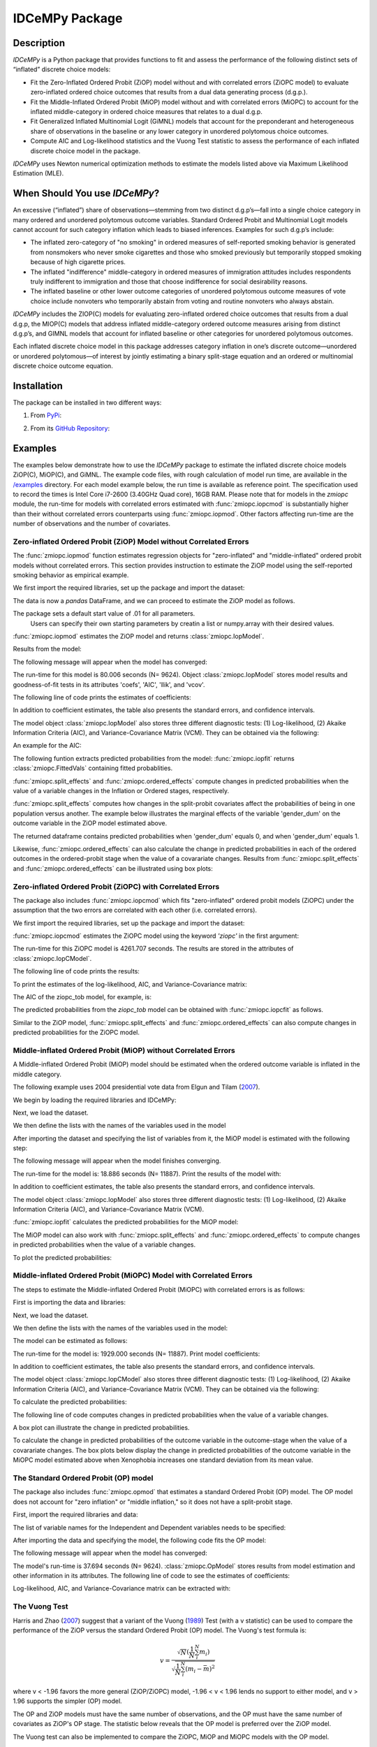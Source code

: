 ***************
IDCeMPy Package
***************

Description
===========
`IDCeMPy` is a Python package that provides functions to fit and assess the performance of the following distinct
sets of “inflated” discrete choice models:

* Fit the Zero-Inflated Ordered Probit (ZiOP) model without and with correlated errors (ZiOPC model) to evaluate zero-inflated ordered choice outcomes that results from a dual data generating process (d.g.p.).

* Fit the Middle-Inflated Ordered Probit (MiOP) model without and with correlated errors (MiOPC) to account for the inflated middle-category in ordered choice measures that relates to a dual d.g.p.

* Fit Generalized Inflated Multinomial Logit (GiMNL) models that account for the preponderant and heterogeneous share of observations in the baseline or any lower category in unordered polytomous choice outcomes.

* Compute AIC and Log-likelihood statistics and the Vuong Test statistic to assess the performance of each inflated discrete choice model in the package.

`IDCeMPy` uses Newton numerical optimization methods to estimate the models listed above via Maximum Likelihood Estimation (MLE).

When Should You use `IDCeMPy`?
==============================

An excessive (“inflated”) share of observations—stemming from two distinct d.g.p’s—fall into a single choice category in many ordered and unordered polytomous outcome variables.
Standard Ordered Probit and Multinomial Logit models cannot account for such category inflation which leads to biased inferences. Examples for such d.g.p’s include:

* The inflated zero-category of "no smoking" in ordered measures of self-reported smoking behavior is generated from nonsmokers who never smoke cigarettes and those who smoked previously but temporarily stopped smoking because of high cigarette prices.

* The inflated "indifference" middle-category in ordered measures of immigration attitudes includes respondents truly indifferent to immigration and those that choose indifference for social desirability reasons.

* The inflated baseline or other lower outcome categories of unordered polytomous outcome measures of vote choice include nonvoters who temporarily abstain from voting and routine nonvoters who always abstain.

`IDCeMPy` includes the ZIOP(C) models for evaluating zero-inflated ordered choice outcomes that results from a dual d.g.p, the MIOP(C) models that address inflated middle-category ordered outcome measures arising from distinct d.g.p’s, and GIMNL models that account for inflated baseline or other categories for unordered polytomous outcomes.

Each inflated discrete choice model in this package addresses category inflation in one’s discrete outcome—unordered or unordered polytomous—of interest by jointly estimating a binary split-stage equation and an ordered or multinomial discrete choice outcome equation.

Installation
============
The package can be installed in two different ways:

1. From `PyPi <https://pypi.org/project/idcempy/>`__:

.. testcode::

  $  pip install idcempy

2. From its `GitHub Repository <https://github.com/hknd23/idcempy/>`__:

.. testcode::

  $  git clone https://github.com/hknd23/idcempy.git
  $  cd idcempy
  $  python setup.py install

Examples
========

The examples below demonstrate how to use the `IDCeMPy` package to estimate the inflated discrete choice models ZiOP(C), MiOP(C), and GiMNL.
The example code files, with rough calculation of model run time, are available in the `/examples <https://github.com/hknd23/idcempy/tree/main/examples>`__ directory.
For each model example below, the run time is available as reference point. The specification used to record the times is Intel Core i7-2600 (3.40GHz Quad core), 16GB RAM.
Please note that for models in the `zmiopc` module, the run-time for models with correlated errors estimated with :func:`zmiopc.iopcmod` is substantially higher
than their without correlated errors counterparts using :func:`zmiopc.iopmod`. Other factors affecting run-time are the number of observations and the number of covariates.

Zero-inflated Ordered Probit (ZiOP) Model without Correlated Errors
-------------------------------------------------------------------
The :func:`zmiopc.iopmod` function estimates regression objects for "zero-inflated" and "middle-inflated" ordered probit models without correlated errors.
This section provides instruction to estimate the ZiOP model using the self-reported smoking behavior as empirical example.

We first import the required libraries, set up the package and import the dataset:

.. testcode::

  # Import the necessary libraries and package
  import pandas as pd
  import urllib
  from idcempy import zmiopc

  # Import the "Youth Tobacco Consumption" dataset as a pandas.DataFrame
  url='https://github.com/hknd23/zmiopc/blob/main/data/tobacco_cons.csv'
  data = pd.read_csv(url)

The data is now a `pandas` DataFrame, and we can proceed to estimate the ZiOP model as follows.

.. testcode::

  # First, define a list of variable names of X, Z, and Y.
  # X = Column names of covariates (from `DataFrame`) used in ordered probit stage.
  # Z = Column names of covariates (from `DataFrame`) used in split-population stage.
  # Y = Column name of ordinal outcome variable (from `DataFrame`).

  X = ['age', 'grade', 'gender_dum']
  Z = ['gender_dum']
  Y = ['cig_count']

The package sets a default start value of .01 for all parameters.
 Users can specify their own starting parameters by creatin a list or numpy.array with their desired values.

:func:`zmiopc.iopmod` estimates the ZiOP model and returns :class:`zmiopc.IopModel`.

.. testcode::

   # Model estimation:

   ziop_tob= zmiopc.iopmod('ziop', data, X, Y, Z, method = 'bfgs', weights = 1, offsetx = 0, offsetz = 0)

   # 'ziop' = model to be estimated. In this case 'ziop'
   # data = name of Pandas DataFrame
   # X = variables in the ordered probit stage.
   # Y = dependent variable.
   # Z = variables in the inflation stage.
   # method = method for optimization.  By default set to 'bfgs'
   # weights = weights.
   # offsetx = offset of X.  By Default is zero.
   # offsetz = offset of z


Results from the model:

The following message will appear when the model has converged:

.. testoutput::

         Warning: Desired error not necessarily achieved due to precision loss.
         Current function value: 5060.160903
         Iterations: 79
         Function evaluations: 1000
         Gradient evaluations: 100

The run-time for this model is 80.006 seconds (N= 9624).
Object :class:`zmiopc.IopModel` stores model results and goodness-of-fit tests in its attributes 'coefs', 'AIC', 'llik', and 'vcov'.

The following line of code prints the estimates of coefficients:

.. testcode::

   print(ziop_tob.coefs)

.. testoutput::

                            Coef        SE      tscore        p           2.5%      97.5%
   cut1                   1.693797  0.054383  31.145912  0.000000e+00   1.587207   1.800387
   cut2                  -0.757830  0.032290 -23.469359  0.000000e+00  -0.821119  -0.694542
   cut3                  -1.804483  0.071237 -25.330846  0.000000e+00  -1.944107  -1.664860
   cut4                  -0.691907  0.052484 -13.183210  0.000000e+00  -0.794775  -0.589038
   Inflation: int         4.161455  3.864721   1.076780  2.815784e-01  -3.413398  11.736309
   Inflation: gender_dum -3.462848  3.857160  -0.897772  3.693074e-01 -11.022881   4.097185
   Ordered: age          -0.029139  0.013290  -2.192508  2.834282e-02  -0.055187  -0.003090
   Ordered: grade         0.177897  0.012133  14.661952  0.000000e+00   0.154116   0.201678
   Ordered: gender_dum    0.206509  0.034914   5.914823  3.322323e-09   0.138078   0.274940

In addition to coefficient estimates, the table also presents the standard errors, and confidence intervals.

The model object :class:`zmiopc.IopModel` also stores three different diagnostic tests: (1) Log-likelihood, (2) Akaike Information Criteria (AIC), and Variance-Covariance Matrix (VCM).
They can be obtained via the following:

.. testcode::

  print(ziop_tob.llik)
  print(ziop_tob.AIC)
  print(ziop_tob.vcov)

An example for the AIC:

.. testcode::

  print(ziop_tob.AIC)

.. testoutput::

  10138.321806674261

The following funtion extracts predicted probabilities from the model:
:func:`zmiopc.iopfit` returns :class:`zmiopc.FittedVals` containing fitted probablities.

.. testcode::

  fittedziop = ziopc.iopfit(ziop_tob)

  # Print the predicted probabilities
  print(fittedziopc.responsefull)

.. testoutput::

  array[[0.8822262  0.06879832 0.01455244 0.0242539  0.01016914]
 [0.84619828 0.08041296 0.01916279 0.03549797 0.01872801]
 [0.93105632 0.04349743 0.00831396 0.0127043  0.004428  ]
 ...
 [0.73347708 0.1291157  0.03295816 0.06500889 0.03944016]
 [0.87603805 0.06808193 0.01543795 0.02735256 0.01308951]
 [0.82681957 0.08778215 0.02153509 0.04095753 0.02290566]]

:func:`zmiopc.split_effects` and :func:`zmiopc.ordered_effects` compute changes in predicted probabilities when the value of a variable changes in the Inflation or Ordered stages, respectively.

:func:`zmiopc.split_effects` computes how changes in the split-probit covariates affect the probabilities of
being in one population versus another. The example below illustrates the marginal effects of the variable
'gender_dum' on the outcome variable in the ZiOP model estimated above.

.. testcode::

    ziopcgender = zmiopc.split_effects(ziop_tob, 1, nsims = 10000)

The returned dataframe contains predicted probabilities when 'gender_dum' equals 0, and when 'gender_dum' equals 1.

Likewise, :func:`zmiopc.ordered_effects` can also calculate the change in predicted probabilities in each of the ordered outcomes in the ordered-probit stage when the value of a covarariate changes.
Results from :func:`zmiopc.split_effects` and :func:`zmiopc.ordered_effects` can be illustrated using box plots:

.. testcode::

    gender = zmiopc.ordered_effects(ziop_tob, 2, nsims = 10000)

    # The box plot from the results:
    gender.plot.box(grid='False')

Zero-inflated Ordered Probit (ZiOPC) with Correlated Errors
-----------------------------------------------------------

The package also includes :func:`zmiopc.iopcmod` which fits "zero-inflated" ordered probit models (ZiOPC) under the assumption that the two errors are correlated with each other (i.e. correlated errors).

We first import the required libraries, set up the package and import the dataset:

.. testcode::

  # Import the necessary libraries and IDCeMPy.
  import pandas as pd
  import urllib
  from idcempy import zmiopc

  # Import the "Youth Tobacco Consumption" dataset.
  url='https://github.com/hknd23/zmiopc/blob/main/data/tobacco_cons.csv'

  # Define a `Pandas` DataFrame.
  data = pd.read_stata(url)

.. testcode::

  # First, define a list of variable names of X, Z, and Y.
  # X = Column names of covariates (from `DataFrame`) used in ordered probit stage.
  # Z = Column names of covariates (from `DataFrame`) used in split-population stage.
  # Y = Column name of ordinal outcome variable (from `DataFrame`).

  X = ['age', 'grade', 'gender_dum']
  Z = ['gender_dum']
  Y = ['cig_count']

:func:`zmiopc.iopcmod` estimates the ZiOPC model using the keyword `'ziopc'` in the first argument:

.. testcode::

    ziopc_tob = zmiopc.iopcmod('ziopc', data, X, Y, Z, method = 'bfgs', weights = 1, offsetx = 0, offsetz = 0)

   # 'ziopc' = model to be estimated. In this case 'ziopc'
   # data = name of Pandas DataFrame
   # X = variables in the ordered probit stage.
   # Y = dependent variable.
   # Z = variables in the inflation stage.
   # method = method for optimization.  By default set to 'bfgs'
   # weights = weights.
   # offsetx = offset of X.  By Default is zero.
   # offsetz = offset of z

The run-time for this ZiOPC model is 4261.707 seconds. The results are stored in the attributes of :class:`zmiopc.IopCModel`.

.. testoutput::

         Current function value: 5060.051910
         Iterations: 119
         Function evaluations: 1562
         Gradient evaluations: 142

The following line of code prints the results:

.. testcode::

    print(ziopc_tob.coefs)

.. testoutput::

                            Coef        SE     tscore             p       2.5%      97.5%
   cut1                   1.696160  0.044726  37.923584  0.000000e+00   1.608497   1.783822
   cut2                  -0.758095  0.033462 -22.655678  0.000000e+00  -0.823679  -0.692510
   cut3                  -1.812077  0.060133 -30.134441  0.000000e+00  -1.929938  -1.694217
   cut4                  -0.705836  0.041432 -17.036110  0.000000e+00  -0.787043  -0.624630
   Inflation: int         9.538072  3.470689   2.748178  5.992748e-03   2.735521  16.340623
   Inflation: gender_dum -9.165963  3.420056  -2.680062  7.360844e-03 -15.869273  -2.462654
   Ordered: age          -0.028606  0.008883  -3.220369  1.280255e-03  -0.046016  -0.011196
   Ordered: grade         0.177541  0.010165  17.465452  0.000000e+00   0.157617   0.197465
   Ordered: gender_dum    0.602136  0.053084  11.343020  0.000000e+00   0.498091   0.706182
   rho                   -0.415770  0.074105  -5.610526  2.017123e-08  -0.561017  -0.270524

To print the estimates of the log-likelihood, AIC, and Variance-Covariance matrix:

.. testcode::

  # Print Log-Likelihood
  print(ziopc_tob.llik)

  # Print AIC
  print(ziopc_tob.AIC)

  # Print VCOV matrix
  print(ziopc_tob.vcov)

The AIC of the ziopc_tob model, for example, is:

.. testoutput::

  10140.103819465658

The predicted probabilities from the `ziopc_tob` model can be obtained with :func:`zmiopc.iopcfit` as follows.

.. testcode::

  # Define the model for which you want to estimate the predicted probabilities
  fittedziopc = zmiopc.iopcfit(ziopc_tob)

  # Print predicted probabilities
  print(fittedziopc.responsefull)

.. testoutput::

  array[[0.88223509 0.06878162 0.01445941 0.0241296  0.01039428]
 [0.84550989 0.08074461 0.01940226 0.03589458 0.01844865]
 [0.93110954 0.04346074 0.00825639 0.01264189 0.00453143]
 ...
 [0.73401588 0.12891071 0.03267436 0.06438928 0.04000977]
 [0.87523652 0.06888286 0.01564958 0.0275354  0.01269564]
 [0.82678185 0.0875059  0.02171135 0.04135142 0.02264948]]

Similar to the ZiOP model, :func:`zmiopc.split_effects` and :func:`zmiopc.ordered_effects` can also compute changes in predicted probabilities for the ZiOPC model.

.. testcode::

  ziopcgender = zmiopc.split_effects(ziopc_tob, 1, nsims = 10000)

.. testcode::

  # Calculate change in predicted probabilities
  gender = zmiopc.ordered_effects(ziopc_tob, 1, nsims = 10000)

  # Box-plot of precicted probabilities
  gender.plot.box(grid='False')

Middle-inflated Ordered Probit (MiOP) without Correlated Errors
---------------------------------------------------------------

A Middle-inflated Ordered Probit (MiOP) model should be estimated when the ordered outcome variable is inflated in the middle category.

The following example uses 2004 presidential vote data from Elgun and Tilam (`2007 <https://journals.sagepub.com/doi/10.1177/1065912907305684>`_).

We begin by loading the required libraries and IDCeMPy:

.. testcode::

  # Import the necessary libraries and IDCeMPy.
  import pandas as pd
  import urllib
  from idcempy import zmiopc

Next, we load the dataset.

.. testcode::

  # Import and read the dataset
  url = 'https://github.com/hknd23/idcempy/raw/main/data/EUKnowledge.dta'

  # Define a `Pandas` DataFrame
  data = pd_read.stata(url)

We then define the lists with the names of the variables used in the model

.. testcode::

  # First, define a list of variable names of X, Z, and Y.
  # X = Column names of covariates (from `DataFrame`) used in ordered probit stage.
  # Z = Column names of covariates (from `DataFrame`) used in split-population stage.
  # Y = Column name of ordinal outcome variable (from `DataFrame`).

  X = ['Xenophobia', 'discuss_politics']
  Z = ['discuss_politics', 'EU_Know_ob']
  Y = ['EU_support_ET']

After importing the dataset and specifying the list of variables from it, the MiOP model is estimated with the following step:

.. testcode::

 # Model estimation:
 miop_EU = zmiopc.iopmod('miop', data, X, Y, Z, method = 'bfgs', weights = 1,offsetx = 0, offsetz = 0)

 # 'miop' = Type of model to be estimated. In this case 'miop'
 # data = name of Pandas DataFrame
 # X = variables in the ordered probit stage.
 # Y = dependent variable.
 # Z = variables in the inflation stage.
 # method = method for optimization.  By default set to 'bfgs'
 # weights = weights.
 # offsetx = offset of X.  By Default is zero.
 # offsetz = offset of z

The following message will appear when the model finishes converging.

.. testoutput::

         Warning: Desired error not necessarily achieved due to precision loss.
         Current function value: 10857.695490
         Iterations: 37
         Function evaluations: 488
         Gradient evaluations: 61

The run-time for the model is: 18.886 seconds (N= 11887). Print the results of the model with:

.. testcode::

   print(miop_EU.coefs)

.. testoutput::

                                 Coef        SE       tscore         p         2.5%     97.5%
   cut1                        -1.159621  0.049373 -23.487133  0.000000e+00 -1.256392 -1.062851
   cut2                        -0.352743  0.093084  -3.789492  1.509555e-04 -0.535188 -0.170297
   Inflation: int              -0.236710  0.079449  -2.979386  2.888270e-03 -0.392431 -0.080989
   Inflation: discuss_politics  0.190595  0.035918   5.306454  1.117784e-07  0.120197  0.260993
   Inflation: EU_Know_obj       0.199574  0.020308   9.827158  0.000000e+00  0.159770  0.239379
   Ordered: Xenophobia         -0.663551  0.044657 -14.858898  0.000000e+00 -0.751079 -0.576024
   Ordered: discuss_politics    0.023784  0.029365   0.809964  4.179609e-01 -0.033770  0.081339

In addition to coefficient estimates, the table also presents the standard errors, and confidence intervals.

The model object :class:`zmiopc.IopModel` also stores three different diagnostic tests: (1) Log-likelihood, (2) Akaike Information Criteria (AIC), and Variance-Covariance Matrix (VCM).

.. testcode::

   # Print estimates of LL, AIC and VCOV

   # Print Log-Likelihood
   print(miop_EU.llik)

   # Print AIC
   print(miop_EU.AIC)

   # Print VCOV
   print(miop_EU.vcov)


:func:`zmiopc.iopfit` calculates the predicted probabilities for the MiOP model:

.. testcode::

   # Define the model for which you want to estimate the predicted probabilities
   fittedmiop = zmiopc.iopfit(miop_EU)

   # Print predicted probabilities
   print(fittedmiop.responsefull)

The MiOP model can also work with :func:`zmiopc.split_effects` and :func:`zmiopc.ordered_effects` to compute changes in predicted probabilities when the value of a variable changes.

.. testcode::

    # Define model from which predicted probabilities will be estimated and the number of simulations.
    miopxeno = zmiopc.split_effects(miop_EU, 1, nsims = 10000)

To plot the predicted probabilities:

.. testcode::

     # Get box plot of predicted probabilities
     miopxeno.plot.box(grid='False')

.. testcode::

    # Define model from which predicted probabilities will be estimated and the number of simulations.
    xeno = zmiopc.ordered_effects(miop_EU, 2, nsims = 10000)

    # Get box plot of predicted probabilities
    xeno.plot.box(grid='False')

Middle-inflated Ordered Probit (MiOPC) Model with Correlated Errors
-------------------------------------------------------------------

The steps to estimate the Middle-inflated Ordered Probit (MiOPC) with correlated errors is as follows:

First is importing the data and libraries:

.. testcode::

  # Import the necessary libraries and IDCeMPy.
  import pandas as pd
  import urllib
  from idcempy import zmiopc

Next, we load the dataset.

.. testcode::

  # Import and read the dataset
  url = 'https://github.com/hknd23/idcempy/raw/main/data/EUKnowledge.dta'

  # Define a `Pandas` DataFrame
  data = pd_read.stata(url)

We then define the lists with the names of the variables used in the model:

.. testcode::

   # First, define a list of variable names of X, Z, and Y.
   # X = Column names of covariates (from `DataFrame`) used in ordered probit stage.
   # Z = Column names of covariates (from `DataFrame`) used in split-population stage.
   # Y = Column name of ordinal outcome variable (from `DataFrame`).

   X = ['Xenophobia', 'discuss_politics']
   Z = ['discuss_politics', EU_Know_ob]
   Y = ['EU_support_ET']

The model can be estimated as follows:

.. testcode::

   # Model estimation
   miopc_EU = zmiopc.iopcmod('miopc', data, X, Y, Z, method = 'bfgs', weights = 1,offsetx = 0, offsetz =0 )

   # 'miopc' = Type of model to be estimated. In this case 'miopc'
   # data = name of Pandas DataFrame
   # X = variables in the ordered probit stage.
   # Y = dependent variable.
   # Z = variables in the inflation stage.
   # method = method for optimization.  By default set to 'BFGS'
   # weights = weights.
   # offsetx = offset of X.  By Default is zero.
   # offsetz = offset of z

The run-time for the model is: 1929.000 seconds (N= 11887). Print model coefficients:

.. testcode::

   print(miopc_EU.coefs)

.. testoutput::

                                 Coef  SE     tscore  p     2.5%  97.5%
   cut1                        -1.370 0.044 -30.948 0.000 -1.456 -1.283
   cut2                        -0.322 0.103  -3.123 0.002 -0.524 -0.120
   Inflation: int              -0.129 0.021  -6.188 0.000 -0.170 -0.088
   Inflation: discuss_politics  0.192 0.026   7.459 0.000  0.142  0.243
   Inflation: EU_Know_obj       0.194 0.027   7.154 0.000  0.141  0.248
   Ordered: Xenophobia         -0.591 0.045 -13.136 0.000 -0.679 -0.502
   Ordered: discuss_politics   -0.029 0.021  -1.398 0.162 -0.070  0.012
   rho                         -0.707 0.106  -6.694 0.000 -0.914 -0.500

In addition to coefficient estimates, the table also presents the standard errors, and confidence intervals.

The model object :class:`zmiopc.IopCModel` also stores three different diagnostic tests: (1) Log-likelihood, (2) Akaike Information Criteria (AIC), and Variance-Covariance Matrix (VCM).
They can be obtained via the following:

.. testcode::

   # Print Log-Likelihood
   print(miopc_EU.llik)

   # Print AIC
   print(miopc_EU.AIC)

   # Print VCCOV matrix
   rint(miopc_EU.vcov)

To calculate the predicted probabilities:

.. testcode::

   # Define model to fit
   fittedmiopc = zmiopc.iopcfit(miopc_EU)

   # Print predicted probabilities
   print(fittedziopc.responsefull)

The following line of code computes changes in predicted probabilities when the value of a variable changes.

.. testcode::

   # Define model from which effects will be estimated and number of simulations
   miopcxeno = zmiopc.split_effects(miopc_EU, 1, nsims = 10000)

A box plot can illustrate the change in predicted probabilities.

.. testcode::

    # Get box plot of predicted probabilities
    miopcxeno.plot.box(grid='False')


To calculate the change in predicted probabilities of the outcome variable in the outcome-stage when the value of a covarariate changes.
The box plots below display the change in predicted probabilities of the outcome variable in the MiOPC model estimated above when Xenophobia increases one standard deviation from its mean value.

.. testcode::

    # Define model from which effects will be estimated and number of simulations
    xeno = zmiopc.ordered_effects(miopc_EU, 2, nsims = 10000)

    # Get box plot of predicted probabilities
    xeno.plot.box(grid='False')


The Standard Ordered Probit (OP) model
--------------------------------------

The package also includes :func:`zmiopc.opmod` that estimates a standard Ordered Probit (OP) model.
The OP model does not account for "zero inflation" or "middle inflation," so it does not have a split-probit stage.

First, import the required libraries and data:

.. testcode::

  # Import the necessary libraries and package
  import pandas as pd
  import urllib
  from idcempy import zmiopc

  # Import the "Youth Tobacco Consumption" dataset.
  url='https://github.com/hknd23/zmiopc/blob/main/data/tobacco_cons.csv'

  # Define a `Pandas` DataFrame
  data = pd.read_csv(url)

The list of variable names for the Independent and Dependent variables needs to be specified:

.. testcode::

  # Define a list of variable names (strings) X,Y:
  # X = Column names of covariates (from `DataFrame`) in the OP equation
  # Y = Column name of outcome variable (from `DataFrame`).

  X = ['age', 'grade', 'gender_dum']
  Y = ['cig_count']

After importing the data and specifying the model, the following code fits the OP model:

.. testcode::

  # Model estimation:
  op_tob = zmiopc.opmod(data, X, Y, method = 'bfgs', weights = 1, offsetx  =0)

  # data = name of pandas DataFrame
  # X = variables in the ordered probit stage.
  # Y = dependent variable.
  # method = method for optimization.  By default set to 'bfgs'
  # weights = weights.
  # offsetx = offset of X.  By Default is zero.
  # offsetz = offset of z


The following message will appear when the model has converged:

.. testoutput::

         Warning: Desired error not necessarily achieved due to precision loss.
         Current function value: 4411.710049
         Iterations: 10
         Function evaluations: 976
         Gradient evaluations: 121

The model's run-time is 37.694 seconds (N= 9624). :class:`zmiopc.OpModel` stores results from model estimation and other information in its attributes.
The following line of code to see the estimates of coefficients:

.. testcode::

   # Print coefficients of the models
   print(op_tob.coefs)

.. testoutput::

                Coef        SE     tscore         p      2.5%     97.5%
   cut1        1.696175  0.047320  35.844532  0.000000  1.603427  1.788922
   cut2       -0.705037  0.031650 -22.276182  0.000000 -0.767071 -0.643004
   cut3       -2.304405  0.121410 -18.980329  0.000000 -2.542369 -2.066441
   cut4        2.197381  0.235338   9.337141  0.000000  1.736119  2.658643
   age        -0.070615  0.007581  -9.314701  0.000000 -0.085474 -0.055756
   grade       0.233741  0.010336  22.614440  0.000000  0.213483  0.254000
   gender_dum  0.020245  0.032263   0.627501  0.530331 -0.042991  0.083482

Log-likelihood, AIC, and Variance-Covariance matrix can be extracted with:

.. testcode::

  # Print Log-Likelihood
  print(op_tob.llik)

  # Print AIC
  print(op_tob.AIC)

  # Print VCOV matrix
  print(op_tob.vcov)

The Vuong Test
--------------

Harris and Zhao (`2007 <https://doi.org/10.1016/j.jeconom.2007.01.002>`__) suggest that a variant of the Vuong (`1989 <https://www.jstor.org/stable/1912557>`__)
Test (with a v statistic) can be used to compare the performance of the ZiOP versus the standard Ordered Probit (OP) model. The Vuong's test formula is:

.. math::

    v = \frac{\sqrt{N}(\frac{1}{N}\sum_{i}^{N}m_{i})}{\sqrt{\frac{1}{N}\sum_{i}^{N}(m_{i}-\bar{m})^{2}}}

where v < -1.96 favors the more general (ZiOP/ZiOPC) model, -1.96 < v < 1.96 lends no support to either model, and v > 1.96 supports the simpler (OP) model.

The OP and ZiOP models must have the same number of observations, and the OP must have the same number of covariates as ZiOP's OP stage.
The statistic below reveals that the OP model is preferred over the ZiOP model.

.. testcode::

   # Estimate Vuong test.  OP model first, ZIOP model specified next in this case
   zmiopc.vuong_opiop(op_tob, ziop_tob)

.. testoutput::

   6.624742132792222

The Vuong test can also be implemented to compare the ZiOPC, MiOP and MiOPC models with the OP model.

Generalized Inflated Multinomial Logit (GiMNL) Model
----------------------------------------------------

The :py:mod:`gimnl` module provides :func:`gimnl.gimnlmod` to estimate the General "inflated" Multinomial Logit models (GiMNL) with three outcomes in the dependent variable.
The GiMNL model minimize issues present when unordered polytomous outcome variables have an excessive share and heterogeneous pool of observations in the lower category.

Similar to the models in the :py:mod:`zmiopc` module, the first step is to import the libraries and 2004 presidential vote choice dataset.

.. testcode::

  # Import the module
  import pandas as pd
  import urllib
  from idcempy import gimnl

  # Load the dataset
  url= 'https://github.com/hknd23/zmiopc/raw/main/data/replicationdata.dta'

  # Define a `Pandas` DataFrame
  data = pd.read_stata(url)

We the define the list of covariates in the split-stage (z), the multinomial logit-stage (x) and the outcome variable (y).
The values of the dependent variable must be represented numerically as "0", "1", and "2" to represent each category.
To specify the baseline/reference category, users provide a three-element list for the `reference` argument (e.g [0,1,2]).
The first element of the list is the baseline/reference category.


.. testcode::

   # x = Column names of covariates (from `DataFrame`) in the outcome-stage.
   # z = Column names of covariates (from `DataFrame`) in the split-stage.
   # y = Column names of outcome variable (from `DataFrame`).

   x = ['educ', 'party7', 'agegroup2']
   z = ['educ', 'agegroup2']
   y = ['vote_turn']


The flexibility of :func:`gimnl.gimnlmod` allows users to customize the baseline and inflated categories.
Users can employ the argument `inflatecat` with `'baseline'`, `'second'`, or `'third'` to specify any unordered category as the inflated category (dictated by the distribution) in their unordered-polytomous outcome measure.
If `'baseline'` is selected, the first element (baseline/reference category) in `reference` is the inflated outcome.
Likewise, if `'second'` or `'third'` is selection, the second or third element will be the inflated outcome. The following code specifies the outcome '0' (Abstain) as both the baseline and inflated category.

.. testcode::

   # Define order of variables
   order = [0, 1, 2]

   # Define "inflation" category
   inflatecat = "baseline"

.. testcode::

   # Estimate the model
   gimnl_2004vote = gimnl.gimnlmod(data, x, y, z, method = 'bfgs', order, inflatecat)

   # data = name of pandas DataFrame.
   # x = variables in the ordered stage.
   # y = dependent variable.
   # z = variables in the inflation stage.
   # method = optimization method.  Default is 'bfgs'
   # order = order of variables.
   # inflatecat = inflated category.

The following line of code prints the coefficients of the covariates:

.. testcode::

   # Print coefficients
   print(gimnl_2004vote.coefs)

.. testoutput::

                          Coef   SE    tscore   p    2.5%   97.5%
   Inflation: int       -4.935 2.777  -1.777 0.076 -10.379  0.508
   Inflation: educ       1.886 0.293   6.441 0.000   1.312  2.460
   Inflation: agegroup2  1.295 0.768   1.685 0.092  -0.211  2.800
   1: int               -4.180 1.636  -2.556 0.011  -7.387 -0.974
   1: educ               0.334 0.185   1.803 0.071  -0.029  0.697
   1: party7             0.454 0.057   7.994 0.000   0.343  0.566
   1: agegroup2          0.954 0.248   3.842 0.000   0.467  1.441
   2: int                0.900 1.564   0.576 0.565  -2.166  3.966
   2: educ               0.157 0.203   0.772 0.440  -0.241  0.554
   2: party7            -0.577 0.058  -9.928 0.000  -0.691 -0.463
   2: agegroup2          0.916 0.235   3.905 0.000   0.456  1.376

The model's run-time is 16.646 seconds (N= 1341). The results from the model are stored in a :class:`gimnlModel` with the following attributes:

- coefs: Model coefficients and standard errors.
- llik: Log-likelihood.
- AIC: Akaike information criterion.
- vcov: Variance-covariance matrix.

For example, AIC can be printed as follows.

.. testcode::

  # Print Log_Likelihood
  print(gimnl_2004vote.llik)

  # Print AIC
  print(gimnl_2004vote.AIC)

  # Print VCOV matrix
  print(gimnl_2004vote.vcov)


Users can fit a standard three-category Multinomial Logit Model (MNL) by specifying the list of **x**, **y**, and baseline (using `reference`).

.. testcode::

   #Estimate the model
   mnl_2004vote = gimnl.mnlmod(data, x, y, method = 'bfgs')

   # data = name of Pandas DataFrame.
   # x = variables in MNL stage.
   # y = dependent variable
   # method = optimization method. Default is 'bfgs'

   # Print the coefficients
   print(mnl_2004vote.coefs)

.. testoutput::

     Coef        SE  tscore     p   2.5%  97.5%
  1: int       -4.914 0.164 -29.980 0.000 -5.235 -4.593
  1: educ       0.455 0.043  10.542 0.000  0.371  0.540
  1: party7     0.462 0.083   5.571 0.000  0.300  0.625
  1: agegroup2  0.951 0.029  32.769 0.000  0.894  1.008
  2: int        0.172 0.082   2.092 0.036  0.011  0.334
  2: educ       0.282 0.031   9.011 0.000  0.221  0.343
  2: party7    -0.567 0.085  -6.641 0.000 -0.734 -0.399
  2: agegroup2  0.899 0.138   6.514 0.000  0.629  1.170

The MNL model's run-time is 8.276 seconds. Similar to the GiMNL model, the AIC for the MNL model can also be given by:

.. testcode::

  # Print Log-Likelihood
  print(mnl_2004vote.AIC)

  # Print AIC
  print(mnl_2004vote.AIC)

  # Print VCOV matrix
  print(mnl_2004vote.vcov)

Contributions
=============

The authors welcome and encourage new contributors to help test `IDCeMPy` and add new functionality.
You can find detailed instructions on "how to contribute" to `IDCeMPy` `here <https://github.com/hknd23/idcempy/blob/main/CONTRIBUTING.md>`_.
